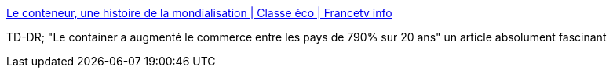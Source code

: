 :jbake-type: post
:jbake-status: published
:jbake-title: Le conteneur, une histoire de la mondialisation | Classe éco | Francetv info
:jbake-tags: transport,mer,bateau,commerce,mondialisation,_mois_sept.,_année_2013
:jbake-date: 2013-09-06
:jbake-depth: ../
:jbake-uri: shaarli/1378460187000.adoc
:jbake-source: https://nicolas-delsaux.hd.free.fr/Shaarli?searchterm=http%3A%2F%2Fblog.francetvinfo.fr%2Fclasse-eco%2F2013%2F06%2F05%2Fle-conteneur-une-histoire-de-la-mondialisation.html&searchtags=transport+mer+bateau+commerce+mondialisation+_mois_sept.+_ann%C3%A9e_2013
:jbake-style: shaarli

http://blog.francetvinfo.fr/classe-eco/2013/06/05/le-conteneur-une-histoire-de-la-mondialisation.html[Le conteneur, une histoire de la mondialisation | Classe éco | Francetv info]

TD-DR; "Le container a augmenté le commerce entre les pays de 790% sur 20 ans" un article absolument fascinant
